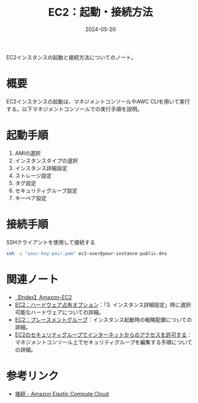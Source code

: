 :PROPERTIES:
:ID:       BB7A3B5B-3413-4BAA-8637-B79BFDE9D75A
:DATE:     2024-05-20
:END:
#+title: EC2：起動・接続方法

EC2インスタンスの起動と接続方法についてのノート。

* 概要
EC2インスタンスの起動は、マネジメントコンソールやAWC CLIを用いて実行する。以下マネジメントコンソールでの実行手順を説明。

* 起動手順
1. AMIの選択
2. インスタンスタイプの選択
3. インスタンス詳細設定
4. ストレージ設定
5. タグ設定
6. セキュリティグループ設定
7. キーペア設定

* 接続手順
SSHクライアントを使用して接続する
#+BEGIN_SRC bash
ssh -i "your-key-pair.pem" ec2-user@your-instance-public-dns
#+END_SRC

* 関連ノート
- [[id:FF034A4F-F4C0-4554-893C-D47530CD1C6C][【Index】Amazon-EC2]]
- [[id:5A7210C6-7F3B-4EAD-9AE3-4EDFF3993D53][EC2：ハードウェア占有オプション]]：「3. インスタンス詳細設定」時に選択可能なハードウェアについての詳細。
- [[id:7C312C34-E051-4D2B-B225-C3D0C73A1059][EC2：プレースメントグループ]]：インスタンス起動時の戦略配置についての詳細。
- [[id:F78D0A07-F1F6-4197-BB3D-C6ACA2C28A09][EC2のセキュリティグループでインターネットからのアクセスを許可する]]：マネジメントコンソール上でセキュリティグループを編集する手順についての詳細。
  
* 参考リンク
- [[https://docs.aws.amazon.com/ja_jp/AWSEC2/latest/UserGuide/connect.html][接続 - Amazon Elastic Compute Cloud]]

